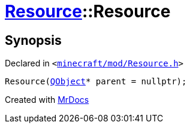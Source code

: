 [#Resource-2constructor-0d]
= xref:Resource.adoc[Resource]::Resource
:relfileprefix: ../
:mrdocs:


== Synopsis

Declared in `&lt;https://github.com/PrismLauncher/PrismLauncher/blob/develop/launcher/minecraft/mod/Resource.h#L77[minecraft&sol;mod&sol;Resource&period;h]&gt;`

[source,cpp,subs="verbatim,replacements,macros,-callouts"]
----
Resource(xref:QObject.adoc[QObject]* parent = nullptr);
----



[.small]#Created with https://www.mrdocs.com[MrDocs]#
